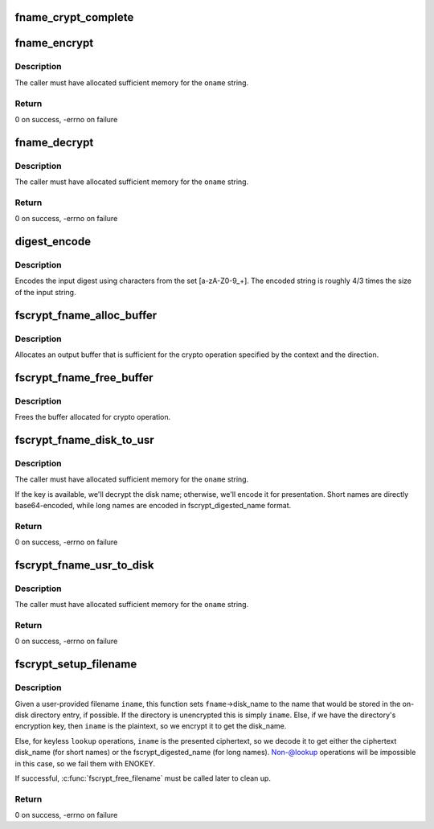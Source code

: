 .. -*- coding: utf-8; mode: rst -*-
.. src-file: fs/crypto/fname.c

.. _`fname_crypt_complete`:

fname_crypt_complete
====================

.. c:function:: void fname_crypt_complete(struct crypto_async_request *req, int res)

    completion callback for filename crypto

    :param struct crypto_async_request \*req:
        The asynchronous cipher request context

    :param int res:
        The result of the cipher operation

.. _`fname_encrypt`:

fname_encrypt
=============

.. c:function:: int fname_encrypt(struct inode *inode, const struct qstr *iname, struct fscrypt_str *oname)

    encrypt a filename

    :param struct inode \*inode:
        *undescribed*

    :param const struct qstr \*iname:
        *undescribed*

    :param struct fscrypt_str \*oname:
        *undescribed*

.. _`fname_encrypt.description`:

Description
-----------

The caller must have allocated sufficient memory for the \ ``oname``\  string.

.. _`fname_encrypt.return`:

Return
------

0 on success, -errno on failure

.. _`fname_decrypt`:

fname_decrypt
=============

.. c:function:: int fname_decrypt(struct inode *inode, const struct fscrypt_str *iname, struct fscrypt_str *oname)

    decrypt a filename

    :param struct inode \*inode:
        *undescribed*

    :param const struct fscrypt_str \*iname:
        *undescribed*

    :param struct fscrypt_str \*oname:
        *undescribed*

.. _`fname_decrypt.description`:

Description
-----------

The caller must have allocated sufficient memory for the \ ``oname``\  string.

.. _`fname_decrypt.return`:

Return
------

0 on success, -errno on failure

.. _`digest_encode`:

digest_encode
=============

.. c:function:: int digest_encode(const char *src, int len, char *dst)

    :param const char \*src:
        *undescribed*

    :param int len:
        *undescribed*

    :param char \*dst:
        *undescribed*

.. _`digest_encode.description`:

Description
-----------

Encodes the input digest using characters from the set [a-zA-Z0-9_+].
The encoded string is roughly 4/3 times the size of the input string.

.. _`fscrypt_fname_alloc_buffer`:

fscrypt_fname_alloc_buffer
==========================

.. c:function:: int fscrypt_fname_alloc_buffer(const struct inode *inode, u32 ilen, struct fscrypt_str *crypto_str)

    :param const struct inode \*inode:
        *undescribed*

    :param u32 ilen:
        *undescribed*

    :param struct fscrypt_str \*crypto_str:
        *undescribed*

.. _`fscrypt_fname_alloc_buffer.description`:

Description
-----------

Allocates an output buffer that is sufficient for the crypto operation
specified by the context and the direction.

.. _`fscrypt_fname_free_buffer`:

fscrypt_fname_free_buffer
=========================

.. c:function:: void fscrypt_fname_free_buffer(struct fscrypt_str *crypto_str)

    :param struct fscrypt_str \*crypto_str:
        *undescribed*

.. _`fscrypt_fname_free_buffer.description`:

Description
-----------

Frees the buffer allocated for crypto operation.

.. _`fscrypt_fname_disk_to_usr`:

fscrypt_fname_disk_to_usr
=========================

.. c:function:: int fscrypt_fname_disk_to_usr(struct inode *inode, u32 hash, u32 minor_hash, const struct fscrypt_str *iname, struct fscrypt_str *oname)

    converts a filename from disk space to user space

    :param struct inode \*inode:
        *undescribed*

    :param u32 hash:
        *undescribed*

    :param u32 minor_hash:
        *undescribed*

    :param const struct fscrypt_str \*iname:
        *undescribed*

    :param struct fscrypt_str \*oname:
        *undescribed*

.. _`fscrypt_fname_disk_to_usr.description`:

Description
-----------

The caller must have allocated sufficient memory for the \ ``oname``\  string.

If the key is available, we'll decrypt the disk name; otherwise, we'll encode
it for presentation.  Short names are directly base64-encoded, while long
names are encoded in fscrypt_digested_name format.

.. _`fscrypt_fname_disk_to_usr.return`:

Return
------

0 on success, -errno on failure

.. _`fscrypt_fname_usr_to_disk`:

fscrypt_fname_usr_to_disk
=========================

.. c:function:: int fscrypt_fname_usr_to_disk(struct inode *inode, const struct qstr *iname, struct fscrypt_str *oname)

    converts a filename from user space to disk space

    :param struct inode \*inode:
        *undescribed*

    :param const struct qstr \*iname:
        *undescribed*

    :param struct fscrypt_str \*oname:
        *undescribed*

.. _`fscrypt_fname_usr_to_disk.description`:

Description
-----------

The caller must have allocated sufficient memory for the \ ``oname``\  string.

.. _`fscrypt_fname_usr_to_disk.return`:

Return
------

0 on success, -errno on failure

.. _`fscrypt_setup_filename`:

fscrypt_setup_filename
======================

.. c:function:: int fscrypt_setup_filename(struct inode *dir, const struct qstr *iname, int lookup, struct fscrypt_name *fname)

    prepare to search a possibly encrypted directory

    :param struct inode \*dir:
        the directory that will be searched

    :param const struct qstr \*iname:
        the user-provided filename being searched for

    :param int lookup:
        1 if we're allowed to proceed without the key because it's
        ->lookup() or we're finding the dir_entry for deletion; 0 if we cannot
        proceed without the key because we're going to create the dir_entry.

    :param struct fscrypt_name \*fname:
        the filename information to be filled in

.. _`fscrypt_setup_filename.description`:

Description
-----------

Given a user-provided filename \ ``iname``\ , this function sets \ ``fname``\ ->disk_name
to the name that would be stored in the on-disk directory entry, if possible.
If the directory is unencrypted this is simply \ ``iname``\ .  Else, if we have the
directory's encryption key, then \ ``iname``\  is the plaintext, so we encrypt it to
get the disk_name.

Else, for keyless \ ``lookup``\  operations, \ ``iname``\  is the presented ciphertext, so
we decode it to get either the ciphertext disk_name (for short names) or the
fscrypt_digested_name (for long names).  Non-@lookup operations will be
impossible in this case, so we fail them with ENOKEY.

If successful, \ :c:func:`fscrypt_free_filename`\  must be called later to clean up.

.. _`fscrypt_setup_filename.return`:

Return
------

0 on success, -errno on failure

.. This file was automatic generated / don't edit.


